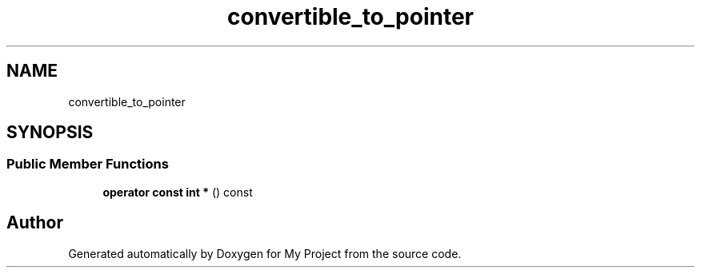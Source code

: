.TH "convertible_to_pointer" 3 "Wed Feb 1 2023" "Version Version 0.0" "My Project" \" -*- nroff -*-
.ad l
.nh
.SH NAME
convertible_to_pointer
.SH SYNOPSIS
.br
.PP
.SS "Public Member Functions"

.in +1c
.ti -1c
.RI "\fBoperator const int *\fP () const"
.br
.in -1c

.SH "Author"
.PP 
Generated automatically by Doxygen for My Project from the source code\&.
